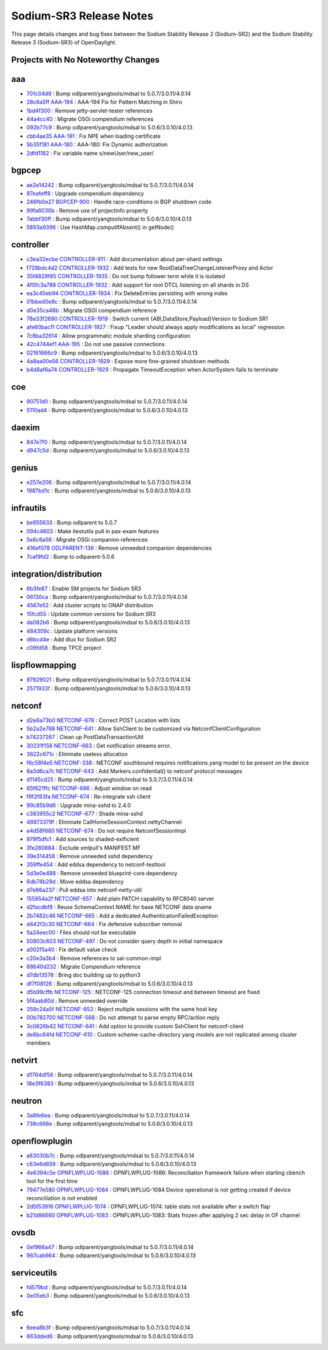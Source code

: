 Sodium-SR3 Release Notes
========================

This page details changes and bug fixes between the Sodium Stability Release 2 (Sodium-SR2)
and the Sodium Stability Release 3 (Sodium-SR3) of OpenDaylight.

Projects with No Noteworthy Changes
-----------------------------------


aaa
---
* `701c04d9 <https://git.opendaylight.org/gerrit/q/701c04d9>`_
  : Bump odlparent/yangtools/mdsal to 5.0.7/3.0.11/4.0.14
* `28c6a5ff <https://git.opendaylight.org/gerrit/q/28c6a5ff>`_
  `AAA-194 <https://jira.opendaylight.org/browse/AAA-194>`_
  : AAA-194 Fix for Pattern Matching in Shiro
* `1bd4f300 <https://git.opendaylight.org/gerrit/q/1bd4f300>`_
  : Remove jetty-servlet-tester references
* `44a4cc40 <https://git.opendaylight.org/gerrit/q/44a4cc40>`_
  : Migrate OSGi compendium references
* `092b77c9 <https://git.opendaylight.org/gerrit/q/092b77c9>`_
  : Bump odlparent/yangtools/mdsal to 5.0.6/3.0.10/4.0.13
* `cbb4ae35 <https://git.opendaylight.org/gerrit/q/cbb4ae35>`_
  `AAA-191 <https://jira.opendaylight.org/browse/AAA-191>`_
  : Fix NPE when loading certificate
* `5b35f181 <https://git.opendaylight.org/gerrit/q/5b35f181>`_
  `AAA-180 <https://jira.opendaylight.org/browse/AAA-180>`_
  : AAA-180: Fix Dynamic authorization
* `2dfd1182 <https://git.opendaylight.org/gerrit/q/2dfd1182>`_
  : Fix variable name s/newUser/new_user/


bgpcep
------
* `ae2e14242 <https://git.opendaylight.org/gerrit/q/ae2e14242>`_
  : Bump odlparent/yangtools/mdsal to 5.0.7/3.0.11/4.0.14
* `97eafeff8 <https://git.opendaylight.org/gerrit/q/97eafeff8>`_
  : Upgrade compendium dependency
* `246fb0e27 <https://git.opendaylight.org/gerrit/q/246fb0e27>`_
  `BGPCEP-900 <https://jira.opendaylight.org/browse/BGPCEP-900>`_
  : Handle race-conditions in BGP shutdown code
* `99fa6030b <https://git.opendaylight.org/gerrit/q/99fa6030b>`_
  : Remove use of projectinfo property
* `7abbf30ff <https://git.opendaylight.org/gerrit/q/7abbf30ff>`_
  : Bump odlparent/yangtools/mdsal to 5.0.6/3.0.10/4.0.13
* `5893a9396 <https://git.opendaylight.org/gerrit/q/5893a9396>`_
  : Use HashMap.computIfAbsent() in getNode()


controller
----------
* `c3ea32ecbe <https://git.opendaylight.org/gerrit/q/c3ea32ecbe>`_
  `CONTROLLER-911 <https://jira.opendaylight.org/browse/CONTROLLER-911>`_
  : Add documentation about per-shard settings
* `f728bdc4d2 <https://git.opendaylight.org/gerrit/q/f728bdc4d2>`_
  `CONTROLLER-1932 <https://jira.opendaylight.org/browse/CONTROLLER-1932>`_
  : Add tests for new RootDataTreeChangeListenerProxy and Actor
* `35f4829f85 <https://git.opendaylight.org/gerrit/q/35f4829f85>`_
  `CONTROLLER-1935 <https://jira.opendaylight.org/browse/CONTROLLER-1935>`_
  : Do not bump follower term while it is isolated
* `4f0fc3a788 <https://git.opendaylight.org/gerrit/q/4f0fc3a788>`_
  `CONTROLLER-1932 <https://jira.opendaylight.org/browse/CONTROLLER-1932>`_
  : Add support for root DTCL listening on all shards in DS
* `ea3c45eb94 <https://git.opendaylight.org/gerrit/q/ea3c45eb94>`_
  `CONTROLLER-1934 <https://jira.opendaylight.org/browse/CONTROLLER-1934>`_
  : Fix DeleteEntries persisting with wrong index
* `01bbed0e8c <https://git.opendaylight.org/gerrit/q/01bbed0e8c>`_
  : Bump odlparent/yangtools/mdsal to 5.0.7/3.0.11/4.0.14
* `d0e35ca48b <https://git.opendaylight.org/gerrit/q/d0e35ca48b>`_
  : Migrate OSGI compendium reference
* `78e33f2690 <https://git.opendaylight.org/gerrit/q/78e33f2690>`_
  `CONTROLLER-1919 <https://jira.opendaylight.org/browse/CONTROLLER-1919>`_
  : Switch current {ABI,DataStore,Payload}Version to Sodium SR1
* `afe60bac11 <https://git.opendaylight.org/gerrit/q/afe60bac11>`_
  `CONTROLLER-1927 <https://jira.opendaylight.org/browse/CONTROLLER-1927>`_
  : Fixup "Leader should always apply modifications as local" regression
* `7c8ba32614 <https://git.opendaylight.org/gerrit/q/7c8ba32614>`_
  : Allow programmatic module sharding configuration
* `42c4744ef1 <https://git.opendaylight.org/gerrit/q/42c4744ef1>`_
  `AAA-195 <https://jira.opendaylight.org/browse/AAA-195>`_
  : Do not use passive connections
* `02161666c9 <https://git.opendaylight.org/gerrit/q/02161666c9>`_
  : Bump odlparent/yangtools/mdsal to 5.0.6/3.0.10/4.0.13
* `4a8aa00e56 <https://git.opendaylight.org/gerrit/q/4a8aa00e56>`_
  `CONTROLLER-1929 <https://jira.opendaylight.org/browse/CONTROLLER-1929>`_
  : Expose more fine-grained shutdown methods
* `b4d8af6a74 <https://git.opendaylight.org/gerrit/q/b4d8af6a74>`_
  `CONTROLLER-1929 <https://jira.opendaylight.org/browse/CONTROLLER-1929>`_
  : Propagate TimeoutException when ActorSystem fails to terminate


coe
---
* `90751d0 <https://git.opendaylight.org/gerrit/q/90751d0>`_
  : Bump odlparent/yangtools/mdsal to 5.0.7/3.0.11/4.0.14
* `5110ad4 <https://git.opendaylight.org/gerrit/q/5110ad4>`_
  : Bump odlparent/yangtools/mdsal to 5.0.6/3.0.10/4.0.13


daexim
------
* `847e7f0 <https://git.opendaylight.org/gerrit/q/847e7f0>`_
  : Bump odlparent/yangtools/mdsal to 5.0.7/3.0.11/4.0.14
* `d947c5d <https://git.opendaylight.org/gerrit/q/d947c5d>`_
  : Bump odlparent/yangtools/mdsal to 5.0.6/3.0.10/4.0.13


genius
------
* `e257e206 <https://git.opendaylight.org/gerrit/q/e257e206>`_
  : Bump odlparent/yangtools/mdsal to 5.0.7/3.0.11/4.0.14
* `1987bd1c <https://git.opendaylight.org/gerrit/q/1987bd1c>`_
  : Bump odlparent/yangtools/mdsal to 5.0.6/3.0.10/4.0.13


infrautils
----------
* `be955633 <https://git.opendaylight.org/gerrit/q/be955633>`_
  : Bump odlparent to 5.0.7
* `094c4603 <https://git.opendaylight.org/gerrit/q/094c4603>`_
  : Make itestutils pull in pax-exam features
* `5e6c6a56 <https://git.opendaylight.org/gerrit/q/5e6c6a56>`_
  : Migrate OSGi companion references
* `416ef078 <https://git.opendaylight.org/gerrit/q/416ef078>`_
  `ODLPARENT-136 <https://jira.opendaylight.org/browse/ODLPARENT-136>`_
  : Remove unneeded companion dependencies
* `7caf9fd2 <https://git.opendaylight.org/gerrit/q/7caf9fd2>`_
  : Bump to odlparent-5.0.6


integration/distribution
------------------------
* `6b3fe87 <https://git.opendaylight.org/gerrit/q/6b3fe87>`_
  : Enable SM projects for Sodium SR3
* `06130ca <https://git.opendaylight.org/gerrit/q/06130ca>`_
  : Bump odlparent/yangtools/mdsal to 5.0.7/3.0.11/4.0.14
* `4567e52 <https://git.opendaylight.org/gerrit/q/4567e52>`_
  : Add cluster scripts to ONAP distribution
* `15fcd55 <https://git.opendaylight.org/gerrit/q/15fcd55>`_
  : Update common versions for Sodium SR3
* `da082b6 <https://git.opendaylight.org/gerrit/q/da082b6>`_
  : Bump odlparent/yangtools/mdsal to 5.0.6/3.0.10/4.0.13
* `484309c <https://git.opendaylight.org/gerrit/q/484309c>`_
  : Update platform versions
* `d6bcd4e <https://git.opendaylight.org/gerrit/q/d6bcd4e>`_
  : Add dlux for Sodium SR2
* `c09fd58 <https://git.opendaylight.org/gerrit/q/c09fd58>`_
  : Bump TPCE project


lispflowmapping
---------------
* `97929021 <https://git.opendaylight.org/gerrit/q/97929021>`_
  : Bump odlparent/yangtools/mdsal to 5.0.7/3.0.11/4.0.14
* `2571933f <https://git.opendaylight.org/gerrit/q/2571933f>`_
  : Bump odlparent/yangtools/mdsal to 5.0.6/3.0.10/4.0.13


netconf
-------
* `d2e6a73b0 <https://git.opendaylight.org/gerrit/q/d2e6a73b0>`_
  `NETCONF-676 <https://jira.opendaylight.org/browse/NETCONF-676>`_
  : Correct POST Location with lists
* `5b2a2e768 <https://git.opendaylight.org/gerrit/q/5b2a2e768>`_
  `NETCONF-641 <https://jira.opendaylight.org/browse/NETCONF-641>`_
  : Allow SshClient to be customized via NetconfClientConfiguration
* `b74237267 <https://git.opendaylight.org/gerrit/q/b74237267>`_
  : Clean up PostDataTransactionUtil
* `30231f156 <https://git.opendaylight.org/gerrit/q/30231f156>`_
  `NETCONF-663 <https://jira.opendaylight.org/browse/NETCONF-663>`_
  : Get notification streams error.
* `3622c671c <https://git.opendaylight.org/gerrit/q/3622c671c>`_
  : Eliminate useless allocation
* `f6c58f4e5 <https://git.opendaylight.org/gerrit/q/f6c58f4e5>`_
  `NETCONF-338 <https://jira.opendaylight.org/browse/NETCONF-338>`_
  : NETCONF southbound requires notifications.yang model to be present on the device
* `8a3d6ca7c <https://git.opendaylight.org/gerrit/q/8a3d6ca7c>`_
  `NETCONF-643 <https://jira.opendaylight.org/browse/NETCONF-643>`_
  : Add Markers.confidential() to netconf protocol messages
* `d1145cd25 <https://git.opendaylight.org/gerrit/q/d1145cd25>`_
  : Bump odlparent/yangtools/mdsal to 5.0.7/3.0.11/4.0.14
* `65f621ffc <https://git.opendaylight.org/gerrit/q/65f621ffc>`_
  `NETCONF-686 <https://jira.opendaylight.org/browse/NETCONF-686>`_
  : Adjust window on read
* `f9f2f83fa <https://git.opendaylight.org/gerrit/q/f9f2f83fa>`_
  `NETCONF-674 <https://jira.opendaylight.org/browse/NETCONF-674>`_
  : Re-integrate ssh client
* `99c85b9d6 <https://git.opendaylight.org/gerrit/q/99c85b9d6>`_
  : Upgrade mina-sshd to 2.4.0
* `c383955c2 <https://git.opendaylight.org/gerrit/q/c383955c2>`_
  `NETCONF-677 <https://jira.opendaylight.org/browse/NETCONF-677>`_
  : Shade mina-sshd
* `48973379f <https://git.opendaylight.org/gerrit/q/48973379f>`_
  : Eliminate CallHomeSessionContext.nettyChannel
* `e4d58f680 <https://git.opendaylight.org/gerrit/q/e4d58f680>`_
  `NETCONF-674 <https://jira.opendaylight.org/browse/NETCONF-674>`_
  : Do not require NetconfSessionImpl
* `979f5dfc1 <https://git.opendaylight.org/gerrit/q/979f5dfc1>`_
  : Add sources to shaded-exificient
* `3fe280884 <https://git.opendaylight.org/gerrit/q/3fe280884>`_
  : Exclude xmlpull's MANIFEST.MF
* `39e314458 <https://git.opendaylight.org/gerrit/q/39e314458>`_
  : Remove unneeded sshd dependency
* `359ffe454 <https://git.opendaylight.org/gerrit/q/359ffe454>`_
  : Add eddsa dependency to netconf-testtool
* `5d3e0e488 <https://git.opendaylight.org/gerrit/q/5d3e0e488>`_
  : Remove unneeded blueprint-core dependency
* `6db74b29d <https://git.opendaylight.org/gerrit/q/6db74b29d>`_
  : Move eddsa dependency
* `d7e66a237 <https://git.opendaylight.org/gerrit/q/d7e66a237>`_
  : Pull eddsa into netconf-netty-util
* `155954a2f <https://git.opendaylight.org/gerrit/q/155954a2f>`_
  `NETCONF-657 <https://jira.opendaylight.org/browse/NETCONF-657>`_
  : Add plain PATCH capability to RFC8040 server
* `d2facdbf8 <https://git.opendaylight.org/gerrit/q/d2facdbf8>`_
  : Reuse SchemaContext.NAME for base NETCONF data qname
* `2b7482c46 <https://git.opendaylight.org/gerrit/q/2b7482c46>`_
  `NETCONF-665 <https://jira.opendaylight.org/browse/NETCONF-665>`_
  : Add a dedicated AuthenticationFailedException
* `d442f2c30 <https://git.opendaylight.org/gerrit/q/d442f2c30>`_
  `NETCONF-664 <https://jira.opendaylight.org/browse/NETCONF-664>`_
  : Fix defensive subscriber removal
* `5a24eec00 <https://git.opendaylight.org/gerrit/q/5a24eec00>`_
  : Files should not be executable
* `50803c603 <https://git.opendaylight.org/gerrit/q/50803c603>`_
  `NETCONF-497 <https://jira.opendaylight.org/browse/NETCONF-497>`_
  : Do not consider query depth in initial namespace
* `a002f5a40 <https://git.opendaylight.org/gerrit/q/a002f5a40>`_
  : Fix default value check
* `c20e3a3b4 <https://git.opendaylight.org/gerrit/q/c20e3a3b4>`_
  : Remove references to sal-common-impl
* `68640d232 <https://git.opendaylight.org/gerrit/q/68640d232>`_
  : Migrate Compendium reference
* `d7db13578 <https://git.opendaylight.org/gerrit/q/d7db13578>`_
  : Bring doc building up to python3
* `df7f08126 <https://git.opendaylight.org/gerrit/q/df7f08126>`_
  : Bump odlparent/yangtools/mdsal to 5.0.6/3.0.10/4.0.13
* `d5b99cffb <https://git.opendaylight.org/gerrit/q/d5b99cffb>`_
  `NETCONF-125 <https://jira.opendaylight.org/browse/NETCONF-125>`_
  : NETCONF-125 connection timeout and between timeout are fixed
* `5f4aab80d <https://git.opendaylight.org/gerrit/q/5f4aab80d>`_
  : Remove unneeded override
* `359c24a5f <https://git.opendaylight.org/gerrit/q/359c24a5f>`_
  `NETCONF-653 <https://jira.opendaylight.org/browse/NETCONF-653>`_
  : Reject multiple sessions with the same host key
* `00b782700 <https://git.opendaylight.org/gerrit/q/00b782700>`_
  `NETCONF-568 <https://jira.opendaylight.org/browse/NETCONF-568>`_
  : Do not attempt to parse empty RPC/action reply
* `3c0626b42 <https://git.opendaylight.org/gerrit/q/3c0626b42>`_
  `NETCONF-641 <https://jira.opendaylight.org/browse/NETCONF-641>`_
  : Add option to provide custom SshClient for netconf-client
* `de6bc64fd <https://git.opendaylight.org/gerrit/q/de6bc64fd>`_
  `NETCONF-610 <https://jira.opendaylight.org/browse/NETCONF-610>`_
  : Custom scheme-cache-directory yang models are not replicated among cluster members


netvirt
-------
* `d1764df56 <https://git.opendaylight.org/gerrit/q/d1764df56>`_
  : Bump odlparent/yangtools/mdsal to 5.0.7/3.0.11/4.0.14
* `18e3f6383 <https://git.opendaylight.org/gerrit/q/18e3f6383>`_
  : Bump odlparent/yangtools/mdsal to 5.0.6/3.0.10/4.0.13


neutron
-------
* `3a8fe6ea <https://git.opendaylight.org/gerrit/q/3a8fe6ea>`_
  : Bump odlparent/yangtools/mdsal to 5.0.7/3.0.11/4.0.14
* `738c668e <https://git.opendaylight.org/gerrit/q/738c668e>`_
  : Bump odlparent/yangtools/mdsal to 5.0.6/3.0.10/4.0.13


openflowplugin
--------------
* `a63030b7c <https://git.opendaylight.org/gerrit/q/a63030b7c>`_
  : Bump odlparent/yangtools/mdsal to 5.0.7/3.0.11/4.0.14
* `c63e6d659 <https://git.opendaylight.org/gerrit/q/c63e6d659>`_
  : Bump odlparent/yangtools/mdsal to 5.0.6/3.0.10/4.0.13
* `4e6394c5e <https://git.opendaylight.org/gerrit/q/4e6394c5e>`_
  `OPNFLWPLUG-1086 <https://jira.opendaylight.org/browse/OPNFLWPLUG-1086>`_
  : OPNFLWPLUG-1086: Reconciliation framework failure when starting cbench tool for the first time
* `79477e580 <https://git.opendaylight.org/gerrit/q/79477e580>`_
  `OPNFLWPLUG-1084 <https://jira.opendaylight.org/browse/OPNFLWPLUG-1084>`_
  : OPNFLWPLUG-1084 Device operational is not getting created if device reconciliation is not enabled
* `2d5f53916 <https://git.opendaylight.org/gerrit/q/2d5f53916>`_
  `OPNFLWPLUG-1074 <https://jira.opendaylight.org/browse/OPNFLWPLUG-1074>`_
  : OPNFLWPLUG-1074: table stats not available after a switch flap
* `b21d86660 <https://git.opendaylight.org/gerrit/q/b21d86660>`_
  `OPNFLWPLUG-1083 <https://jira.opendaylight.org/browse/OPNFLWPLUG-1083>`_
  : OPNFLWPLUG-1083: Stats frozen after applying 2 sec delay in OF channel


ovsdb
-----
* `0ef966a47 <https://git.opendaylight.org/gerrit/q/0ef966a47>`_
  : Bump odlparent/yangtools/mdsal to 5.0.7/3.0.11/4.0.14
* `967cab664 <https://git.opendaylight.org/gerrit/q/967cab664>`_
  : Bump odlparent/yangtools/mdsal to 5.0.6/3.0.10/4.0.13


serviceutils
------------
* `fd579bd <https://git.opendaylight.org/gerrit/q/fd579bd>`_
  : Bump odlparent/yangtools/mdsal to 5.0.7/3.0.11/4.0.14
* `0e05eb3 <https://git.opendaylight.org/gerrit/q/0e05eb3>`_
  : Bump odlparent/yangtools/mdsal to 5.0.6/3.0.10/4.0.13


sfc
---
* `6eea8b3f <https://git.opendaylight.org/gerrit/q/6eea8b3f>`_
  : Bump odlparent/yangtools/mdsal to 5.0.7/3.0.11/4.0.14
* `663dded6 <https://git.opendaylight.org/gerrit/q/663dded6>`_
  : Bump odlparent/yangtools/mdsal to 5.0.6/3.0.10/4.0.13

